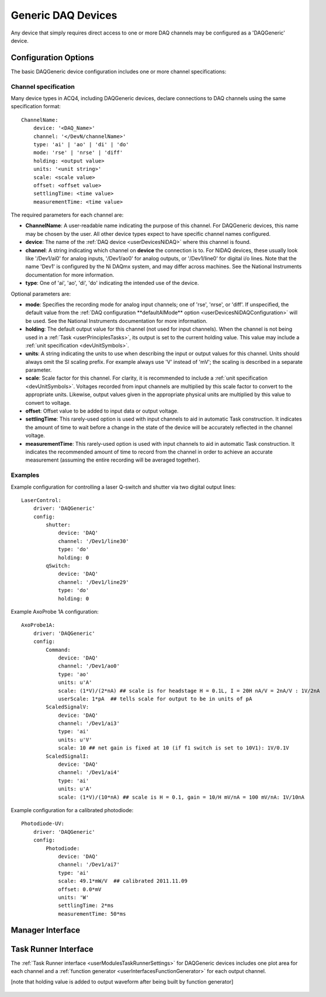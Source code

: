 .. _userDevicesDAQGeneric:
    
Generic DAQ Devices
===================

Any device that simply requires direct access to one or more DAQ channels may be configured as a 'DAQGeneric' device. 


Configuration Options
---------------------

The basic DAQGeneric device configuration includes one or more channel specifications:


.. _userDevicesDAQGenericChannelSpecification:

Channel specification
'''''''''''''''''''''

Many device types in ACQ4, including DAQGeneric devices, declare connections to DAQ channels using the same specification format::
    
    ChannelName:
        device: '<DAQ_Name>'
        channel: '</DevN/channelName>'
        type: 'ai' | 'ao' | 'di' | 'do'
        mode: 'rse' | 'nrse' | 'diff'
        holding: <output value>
        units: '<unit string>'
        scale: <scale value>
        offset: <offset value>
        settlingTime: <time value>
        measurementTime: <time value>
        
The required parameters for each channel are:
    
* **ChannelName**: A user-readable name indicating the purpose of this channel. For DAQGeneric devices, this name may be chosen by the user. All other device types expect to have specific channel names configured.
* **device**: The name of the :ref:`DAQ device <userDevicesNiDAQ>` where this channel is found.
* **channel**: A string indicating which channel on **device** the connection is to. For NiDAQ devices, these usually look like '/Dev1/ai0' for analog inputs, '/Dev1/ao0' for analog outputs, or '/Dev1/line0' for digital i/o lines. Note that the name 'Dev1' is configured by the Ni DAQmx system, and may differ across machines. See the National Instruments documentation for more information.
* **type**: One of 'ai', 'ao', 'di', 'do' indicating the intended use of the device. 

Optional parameters are:

* **mode**: Specifies the recording mode for analog input channels; one of 'rse', 'nrse', or 'diff'. If unspecified, the default value from the :ref:`DAQ configuration **defaultAIMode** option <userDevicesNiDAQConfiguration>` will be used. See the National Instruments documentation for more information.
* **holding**: The default output value for this channel (not used for input channels). When the channel is not being used in a :ref:`Task <userPrinciplesTasks>`, its output is set to the current holding value. This value may include a :ref:`unit specification <devUnitSymbols>`.
* **units**: A string indicating the units to use when describing the input or output values for this channel. Units should always omit the SI scaling prefix. For example always use 'V' instead of 'mV'; the scaling is described in a separate parameter.
* **scale**: Scale factor for this channel. For clarity, it is recommended to include a :ref:`unit specification <devUnitSymbols>`. Voltages recorded from input channels are multiplied by this scale factor to convert to the appropriate units. Likewise, output values given in the appropriate physical units are multiplied by this value to convert to voltage.
* **offset**: Offset value to be added to input data or output voltage.
* **settlingTime**: This rarely-used option is used with input channels to aid in automatic Task construction. It indicates the amount of time to wait before a change in the state of the device will be accurately reflected in the channel voltage.
* **measurementTime**: This rarely-used option is used with input channels to aid in automatic Task construction. It indicates the recommended amount of time to record from the channel in order to achieve an accurate measurement (assuming the entire recording will be averaged together). 

Examples
''''''''

Example configuration for controlling a laser Q-switch and shutter via two digital output lines:
    
::

    LaserControl:
        driver: 'DAQGeneric'
        config:
            shutter:
                device: 'DAQ'
                channel: '/Dev1/line30'
                type: 'do'
                holding: 0
            qSwitch:
                device: 'DAQ'
                channel: '/Dev1/line29'
                type: 'do'
                holding: 0
    
.. _userDevicesDAQGenericAxoProbeExample:

Example AxoProbe 1A configuration:

::

    AxoProbe1A:
        driver: 'DAQGeneric'
        config:
            Command:
                device: 'DAQ' 
                channel: '/Dev1/ao0'
                type: 'ao'
                units: u'A' 
                scale: (1*V)/(2*nA) ## scale is for headstage H = 0.1L, I = 20H nA/V = 2nA/V : 1V/2nA
                userScale: 1*pA  ## tells scale for output to be in units of pA
            ScaledSignalV:
                device: 'DAQ' 
                channel: '/Dev1/ai3'
                type: 'ai'
                units: u'V'
                scale: 10 ## net gain is fixed at 10 (if f1 switch is set to 10V1): 1V/0.1V
            ScaledSignalI:
                device: 'DAQ' 
                channel: '/Dev1/ai4'
                type: 'ai'
                units: u'A'
                scale: (1*V)/(10*nA) ## scale is H = 0.1, gain = 10/H mV/nA = 100 mV/nA: 1V/10nA

Example configuration for a calibrated photodiode:
    
::
    
    Photodiode-UV:
        driver: 'DAQGeneric'
        config:
            Photodiode:
                device: 'DAQ'
                channel: '/Dev1/ai7'
                type: 'ai'
                scale: 49.1*mW/V  ## calibrated 2011.11.09
                offset: 0.0*mV
                units: 'W'
                settlingTime: 2*ms
                measurementTime: 50*ms
    


Manager Interface
-----------------

    .. figure:: images/DAQGenericDevices/DAQGeneric_ManagerInterface.png


Task Runner Interface
---------------------

The :ref:`Task Runner interface <userModulesTaskRunnerSettings>` for DAQGeneric devices includes one plot area for each channel and a :ref:`function generator <userInterfacesFunctionGenerator>` for each output channel. 

[note that holding value is added to output waveform after being built by function generator]

    .. figure:: images/DAQGenericDevices/PMT_TaskInterface.png

    
    .. figure:: images/DAQGenericDevices/Stim0_TaskInterface.png
